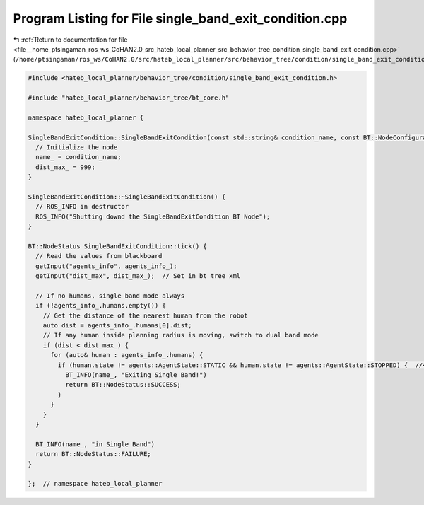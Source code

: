 
.. _program_listing_file__home_ptsingaman_ros_ws_CoHAN2.0_src_hateb_local_planner_src_behavior_tree_condition_single_band_exit_condition.cpp:

Program Listing for File single_band_exit_condition.cpp
=======================================================

|exhale_lsh| :ref:`Return to documentation for file <file__home_ptsingaman_ros_ws_CoHAN2.0_src_hateb_local_planner_src_behavior_tree_condition_single_band_exit_condition.cpp>` (``/home/ptsingaman/ros_ws/CoHAN2.0/src/hateb_local_planner/src/behavior_tree/condition/single_band_exit_condition.cpp``)

.. |exhale_lsh| unicode:: U+021B0 .. UPWARDS ARROW WITH TIP LEFTWARDS

.. code-block:: cpp

   #include <hateb_local_planner/behavior_tree/condition/single_band_exit_condition.h>
   
   #include "hateb_local_planner/behavior_tree/bt_core.h"
   
   namespace hateb_local_planner {
   
   SingleBandExitCondition::SingleBandExitCondition(const std::string& condition_name, const BT::NodeConfiguration& conf) : BT::ConditionNode(condition_name, conf) {
     // Initialize the node
     name_ = condition_name;
     dist_max_ = 999;
   }
   
   SingleBandExitCondition::~SingleBandExitCondition() {
     // ROS_INFO in destructor
     ROS_INFO("Shutting downd the SingleBandExitCondition BT Node");
   }
   
   BT::NodeStatus SingleBandExitCondition::tick() {
     // Read the values from blackboard
     getInput("agents_info", agents_info_);
     getInput("dist_max", dist_max_);  // Set in bt tree xml
   
     // If no humans, single band mode always
     if (!agents_info_.humans.empty()) {
       // Get the distance of the nearest human from the robot
       auto dist = agents_info_.humans[0].dist;
       // If any human inside planning radius is moving, switch to dual band mode
       if (dist < dist_max_) {
         for (auto& human : agents_info_.humans) {
           if (human.state != agents::AgentState::STATIC && human.state != agents::AgentState::STOPPED) {  //<! the STOPPED condition to reset things properly
             BT_INFO(name_, "Exiting Single Band!")
             return BT::NodeStatus::SUCCESS;
           }
         }
       }
     }
   
     BT_INFO(name_, "in Single Band")
     return BT::NodeStatus::FAILURE;
   }
   
   };  // namespace hateb_local_planner
